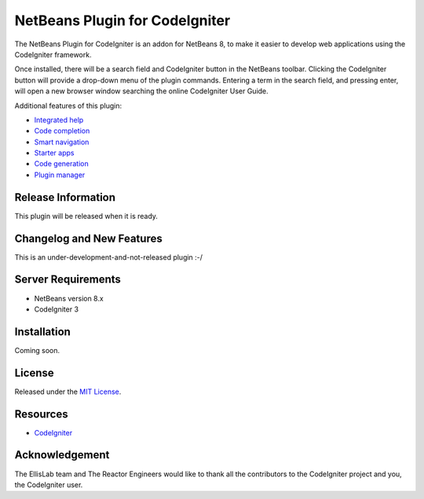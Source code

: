 ###############################
NetBeans Plugin for CodeIgniter
###############################

The NetBeans Plugin for CodeIgniter is an addon for NetBeans 8, to make it
easier to develop web applications using the CodeIgniter framework.

Once installed, there will be a search field and CodeIgniter button in
the NetBeans toolbar. Clicking the CodeIgniter button will provide a
drop-down menu of the plugin commands. Entering a term in the search field,
and pressing enter, will open a new browser window searching the online
CodeIgniter User Guide.

Additional features of this plugin:

-   `Integrated help <./integrate.rst>`_
-   `Code completion <./complete.rst>`_
-   `Smart navigation <./navigate.rst>`_
-   `Starter apps <./starters.rst>`_
-   `Code generation <./generate.rst>`_
-   `Plugin manager <./manage.rst>`_

*******************
Release Information
*******************

This plugin will be released when it is ready.

**************************
Changelog and New Features
**************************

This is an under-development-and-not-released plugin :-/

*******************
Server Requirements
*******************

-  NetBeans version 8.x
-  CodeIgniter 3

************
Installation
************

Coming soon.

*******
License
*******

Released under the `MIT License <../license.txt>`_.

*********
Resources
*********

-  `CodeIgniter <http://www.codeigniter.com>`_

***************
Acknowledgement
***************

The EllisLab team and The Reactor Engineers would like to thank all the
contributors to the CodeIgniter project and you, the CodeIgniter user.